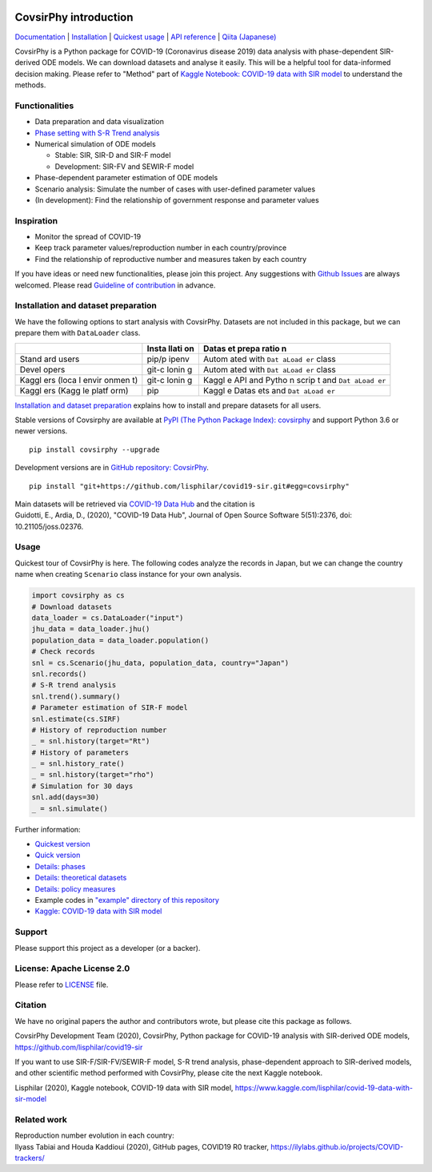 | |PyPI version| |Downloads| |PyPI - Python Version| |Build Status|
| |GitHub license| |Maintainability| |Test Coverage|

CovsirPhy introduction
======================

`Documentation <https://lisphilar.github.io/covid19-sir/index.html>`__
\|
`Installation <https://lisphilar.github.io/covid19-sir/INSTALLATION.html>`__
\| `Quickest
usage <https://lisphilar.github.io/covid19-sir/usage_quickest.html>`__
\| `API
reference <https://lisphilar.github.io/covid19-sir/covsirphy.html>`__ \|
`Qiita (Japanese) <https://qiita.com/tags/covsirphy>`__

CovsirPhy is a Python package for COVID-19 (Coronavirus disease 2019)
data analysis with phase-dependent SIR-derived ODE models. We can
download datasets and analyse it easily. This will be a helpful tool for
data-informed decision making. Please refer to "Method" part of `Kaggle
Notebook: COVID-19 data with SIR
model <https://www.kaggle.com/lisphilar/covid-19-data-with-sir-model>`__
to understand the methods.

Functionalities
---------------

-  Data preparation and data visualization
-  `Phase setting with S-R Trend
   analysis <https://lisphilar.github.io/covid19-sir/usage_phases.html>`__
-  Numerical simulation of ODE models

   -  Stable: SIR, SIR-D and SIR-F model
   -  Development: SIR-FV and SEWIR-F model

-  Phase-dependent parameter estimation of ODE models
-  Scenario analysis: Simulate the number of cases with user-defined
   parameter values
-  (In development): Find the relationship of government response and
   parameter values

Inspiration
-----------

-  Monitor the spread of COVID-19
-  Keep track parameter values/reproduction number in each
   country/province
-  Find the relationship of reproductive number and measures taken by
   each country

If you have ideas or need new functionalities, please join this project.
Any suggestions with `Github
Issues <https://github.com/lisphilar/covid19-sir/issues/new/choose>`__
are always welcomed. Please read `Guideline of
contribution <https://lisphilar.github.io/covid19-sir/CONTRIBUTING.html>`__
in advance.

Installation and dataset preparation
------------------------------------

We have the following options to start analysis with CovsirPhy. Datasets
are not included in this package, but we can prepare them with
``DataLoader`` class.

+-------+-------+-------+
|       | Insta | Datas |
|       | llati | et    |
|       | on    | prepa |
|       |       | ratio |
|       |       | n     |
+=======+=======+=======+
| Stand | pip/p | Autom |
| ard   | ipenv | ated  |
| users |       | with  |
|       |       | ``Dat |
|       |       | aLoad |
|       |       | er``  |
|       |       | class |
+-------+-------+-------+
| Devel | git-c | Autom |
| opers | lonin | ated  |
|       | g     | with  |
|       |       | ``Dat |
|       |       | aLoad |
|       |       | er``  |
|       |       | class |
+-------+-------+-------+
| Kaggl | git-c | Kaggl |
| ers   | lonin | e     |
| (loca | g     | API   |
| l     |       | and   |
| envir |       | Pytho |
| onmen |       | n     |
| t)    |       | scrip |
|       |       | t     |
|       |       | and   |
|       |       | ``Dat |
|       |       | aLoad |
|       |       | er``  |
+-------+-------+-------+
| Kaggl | pip   | Kaggl |
| ers   |       | e     |
| (Kagg |       | Datas |
| le    |       | ets   |
| platf |       | and   |
| orm)  |       | ``Dat |
|       |       | aLoad |
|       |       | er``  |
+-------+-------+-------+

\ `Installation and dataset
preparation <https://lisphilar.github.io/covid19-sir/INSTALLATION.html>`__
explains how to install and prepare datasets for all users.

Stable versions of Covsirphy are available at `PyPI (The Python Package
Index): covsirphy <https://pypi.org/project/covsirphy/>`__ and support
Python 3.6 or newer versions.

::

    pip install covsirphy --upgrade

Development versions are in `GitHub repository:
CovsirPhy <https://github.com/lisphilar/covid19-sir>`__.

::

    pip install "git+https://github.com/lisphilar/covid19-sir.git#egg=covsirphy"

| Main datasets will be retrieved via `COVID-19 Data
  Hub <https://covid19datahub.io/>`__ and the citation is
| Guidotti, E., Ardia, D., (2020), "COVID-19 Data Hub", Journal of Open
  Source Software 5(51):2376, doi: 10.21105/joss.02376.

Usage
-----

Quickest tour of CovsirPhy is here. The following codes analyze the
records in Japan, but we can change the country name when creating
``Scenario`` class instance for your own analysis.

.. code:: python

    import covsirphy as cs
    # Download datasets
    data_loader = cs.DataLoader("input")
    jhu_data = data_loader.jhu()
    population_data = data_loader.population()
    # Check records
    snl = cs.Scenario(jhu_data, population_data, country="Japan")
    snl.records()
    # S-R trend analysis
    snl.trend().summary()
    # Parameter estimation of SIR-F model
    snl.estimate(cs.SIRF)
    # History of reproduction number
    _ = snl.history(target="Rt")
    # History of parameters
    _ = snl.history_rate()
    _ = snl.history(target="rho")
    # Simulation for 30 days
    snl.add(days=30)
    _ = snl.simulate()

Further information:

-  `Quickest
   version <https://lisphilar.github.io/covid19-sir/usage_quickest.html>`__
-  `Quick
   version <https://lisphilar.github.io/covid19-sir/usage_quick.html>`__
-  `Details:
   phases <https://lisphilar.github.io/covid19-sir/usage_phases.html>`__
-  `Details: theoretical
   datasets <https://lisphilar.github.io/covid19-sir/usage_theoretical.html>`__
-  `Details: policy
   measures <https://lisphilar.github.io/covid19-sir/usage_policy.html>`__
-  Example codes in `"example" directory of this
   repository <https://github.com/lisphilar/covid19-sir/tree/master/example>`__
-  `Kaggle: COVID-19 data with SIR
   model <https://www.kaggle.com/lisphilar/covid-19-data-with-sir-model>`__

Support
-------

Please support this project as a developer (or a backer). |Become a
backer|

License: Apache License 2.0
---------------------------

Please refer to
`LICENSE <https://github.com/lisphilar/covid19-sir/blob/master/LICENSE>`__
file.

Citation
--------

We have no original papers the author and contributors wrote, but please
cite this package as follows.

CovsirPhy Development Team (2020), CovsirPhy, Python package for
COVID-19 analysis with SIR-derived ODE models,
https://github.com/lisphilar/covid19-sir

If you want to use SIR-F/SIR-FV/SEWIR-F model, S-R trend analysis,
phase-dependent approach to SIR-derived models, and other scientific
method performed with CovsirPhy, please cite the next Kaggle notebook.

Lisphilar (2020), Kaggle notebook, COVID-19 data with SIR model,
https://www.kaggle.com/lisphilar/covid-19-data-with-sir-model

Related work
------------

| Reproduction number evolution in each country:
| Ilyass Tabiai and Houda Kaddioui (2020), GitHub pages, COVID19 R0
  tracker, https://ilylabs.github.io/projects/COVID-trackers/

.. |PyPI version| image:: https://badge.fury.io/py/covsirphy.svg
   :target: https://badge.fury.io/py/covsirphy
.. |Downloads| image:: https://pepy.tech/badge/covsirphy
   :target: https://pepy.tech/project/covsirphy
.. |PyPI - Python Version| image:: https://img.shields.io/pypi/pyversions/covsirphy
   :target: https://badge.fury.io/py/covsirphy
.. |Build Status| image:: https://semaphoreci.com/api/v1/lisphilar/covid19-sir/branches/master/shields_badge.svg
   :target: https://semaphoreci.com/lisphilar/covid19-sir
.. |GitHub license| image:: https://img.shields.io/github/license/lisphilar/covid19-sir
   :target: https://github.com/lisphilar/covid19-sir/blob/master/LICENSE
.. |Maintainability| image:: https://api.codeclimate.com/v1/badges/eb97eaf9804f436062b9/maintainability
   :target: https://codeclimate.com/github/lisphilar/covid19-sir/maintainability
.. |Test Coverage| image:: https://api.codeclimate.com/v1/badges/eb97eaf9804f436062b9/test_coverage
   :target: https://codeclimate.com/github/lisphilar/covid19-sir/test_coverage
.. |Become a backer| image:: https://opencollective.com/covsirphy/tiers/backer.svg?avatarHeight=36&width=600
   :target: https://opencollective.com/covsirphy
